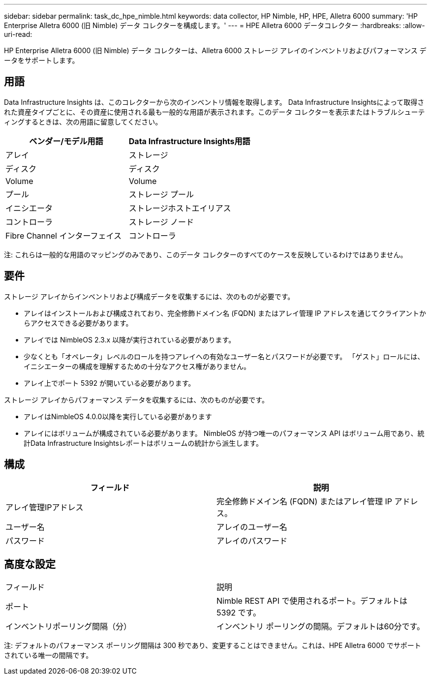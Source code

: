 ---
sidebar: sidebar 
permalink: task_dc_hpe_nimble.html 
keywords: data collector, HP Nimble, HP, HPE, Alletra 6000 
summary: 'HP Enterprise Alletra 6000 (旧 Nimble) データ コレクターを構成します。' 
---
= HPE Alletra 6000 データコレクター
:hardbreaks:
:allow-uri-read: 


[role="lead"]
HP Enterprise Alletra 6000 (旧 Nimble) データ コレクターは、Alletra 6000 ストレージ アレイのインベントリおよびパフォーマンス データをサポートします。



== 用語

Data Infrastructure Insights は、このコレクターから次のインベントリ情報を取得します。 Data Infrastructure Insightsによって取得された資産タイプごとに、その資産に使用される最も一般的な用語が表示されます。このデータ コレクターを表示またはトラブルシューティングするときは、次の用語に留意してください。

[cols="2*"]
|===
| ベンダー/モデル用語 | Data Infrastructure Insights用語 


| アレイ | ストレージ 


| ディスク | ディスク 


| Volume | Volume 


| プール | ストレージ プール 


| イニシエータ | ストレージホストエイリアス 


| コントローラ | ストレージ ノード 


| Fibre Channel インターフェイス | コントローラ 
|===
注: これらは一般的な用語のマッピングのみであり、このデータ コレクターのすべてのケースを反映しているわけではありません。



== 要件

ストレージ アレイからインベントリおよび構成データを収集するには、次のものが必要です。

* アレイはインストールおよび構成されており、完全修飾ドメイン名 (FQDN) またはアレイ管理 IP アドレスを通じてクライアントからアクセスできる必要があります。
* アレイでは NimbleOS 2.3.x 以降が実行されている必要があります。
* 少なくとも「オペレータ」レベルのロールを持つアレイへの有効なユーザー名とパスワードが必要です。  「ゲスト」ロールには、イニシエーターの構成を理解するための十分なアクセス権がありません。
* アレイ上でポート 5392 が開いている必要があります。


ストレージ アレイからパフォーマンス データを収集するには、次のものが必要です。

* アレイはNimbleOS 4.0.0以降を実行している必要があります
* アレイにはボリュームが構成されている必要があります。  NimbleOS が持つ唯一のパフォーマンス API はボリューム用であり、統計Data Infrastructure Insightsレポートはボリュームの統計から派生します。




== 構成

[cols="2*"]
|===
| フィールド | 説明 


| アレイ管理IPアドレス | 完全修飾ドメイン名 (FQDN) またはアレイ管理 IP アドレス。 


| ユーザー名 | アレイのユーザー名 


| パスワード | アレイのパスワード 
|===


== 高度な設定

|===


| フィールド | 説明 


| ポート | Nimble REST API で使用されるポート。デフォルトは 5392 です。 


| インベントリポーリング間隔（分） | インベントリ ポーリングの間隔。デフォルトは60分です。 
|===
注: デフォルトのパフォーマンス ポーリング間隔は 300 秒であり、変更することはできません。これは、HPE Alletra 6000 でサポートされている唯一の間隔です。
